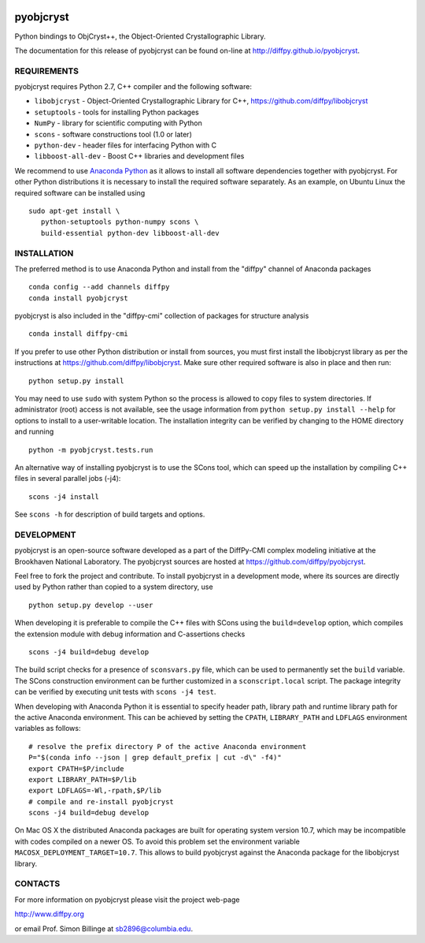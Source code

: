 .. image:: https://travis-ci.org/diffpy/pyobjcryst.svg?branch=master
   :target: https://travis-ci.org/diffpy/pyobjcryst

.. image:: http://codecov.io/github/diffpy/pyobjcryst/coverage.svg?branch=master
   :target: http://codecov.io/github/diffpy/pyobjcryst?branch=master

pyobjcryst
==========

Python bindings to ObjCryst++, the Object-Oriented Crystallographic Library.

The documentation for this release of pyobjcryst can be found on-line at
http://diffpy.github.io/pyobjcryst.


REQUIREMENTS
------------

pyobjcryst requires Python 2.7, C++ compiler and the following software:

* ``libobjcryst`` - Object-Oriented Crystallographic Library for C++,
  https://github.com/diffpy/libobjcryst
* ``setuptools``  - tools for installing Python packages
* ``NumPy`` - library for scientific computing with Python
* ``scons`` - software constructions tool (1.0 or later)
* ``python-dev`` - header files for interfacing Python with C
* ``libboost-all-dev`` - Boost C++ libraries and development files

We recommend to use `Anaconda Python <https://www.continuum.io/downloads>`_
as it allows to install all software dependencies together with
pyobjcryst.  For other Python distributions it is necessary to
install the required software separately.  As an example, on Ubuntu
Linux the required software can be installed using ::

   sudo apt-get install \
      python-setuptools python-numpy scons \
      build-essential python-dev libboost-all-dev


INSTALLATION
------------

The preferred method is to use Anaconda Python and install from the
"diffpy" channel of Anaconda packages ::

   conda config --add channels diffpy
   conda install pyobjcryst

pyobjcryst is also included in the "diffpy-cmi" collection
of packages for structure analysis ::

   conda install diffpy-cmi

If you prefer to use other Python distribution or install from sources,
you must first install the libobjcryst library as per the instructions at
https://github.com/diffpy/libobjcryst.  Make sure other required
software is also in place and then run::

   python setup.py install

You may need to use ``sudo`` with system Python so the process is
allowed to copy files to system directories.  If administrator (root)
access is not available, see the usage information from
``python setup.py install --help`` for options to install to
a user-writable location.  The installation integrity can be verified by
changing to the HOME directory and running ::

   python -m pyobjcryst.tests.run

An alternative way of installing pyobjcryst is to use the SCons tool,
which can speed up the installation by compiling C++ files in several
parallel jobs (-j4)::

   scons -j4 install

See ``scons -h`` for description of build targets and options.


DEVELOPMENT
-----------

pyobjcryst is an open-source software developed as a part of the
DiffPy-CMI complex modeling initiative at the Brookhaven National
Laboratory.  The pyobjcryst sources are hosted at
https://github.com/diffpy/pyobjcryst.

Feel free to fork the project and contribute.  To install pyobjcryst
in a development mode, where its sources are directly used by Python
rather than copied to a system directory, use ::

   python setup.py develop --user

When developing it is preferable to compile the C++ files with
SCons using the ``build=develop`` option, which compiles the extension
module with debug information and C-assertions checks ::

   scons -j4 build=debug develop

The build script checks for a presence of ``sconsvars.py`` file, which
can be used to permanently set the ``build`` variable.  The SCons
construction environment can be further customized in a ``sconscript.local``
script.  The package integrity can be verified by executing unit tests with
``scons -j4 test``.

When developing with Anaconda Python it is essential to specify
header path, library path and runtime library path for the active
Anaconda environment.  This can be achieved by setting the ``CPATH``,
``LIBRARY_PATH`` and ``LDFLAGS`` environment variables as follows::

   # resolve the prefix directory P of the active Anaconda environment
   P="$(conda info --json | grep default_prefix | cut -d\" -f4)"
   export CPATH=$P/include
   export LIBRARY_PATH=$P/lib
   export LDFLAGS=-Wl,-rpath,$P/lib
   # compile and re-install pyobjcryst
   scons -j4 build=debug develop

On Mac OS X the distributed Anaconda packages are built for operating
system version 10.7, which may be incompatible with codes compiled on a
newer OS.  To avoid this problem set the environment variable
``MACOSX_DEPLOYMENT_TARGET=10.7``.  This allows to build pyobjcryst
against the Anaconda package for the libobjcryst library.


CONTACTS
--------

For more information on pyobjcryst please visit the project web-page

http://www.diffpy.org

or email Prof. Simon Billinge at sb2896@columbia.edu.
